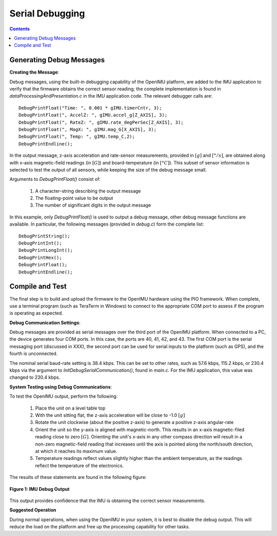 ********************
Serial Debugging
********************

.. contents:: Contents
    :local:


Generating Debug Messages
==========================

**Creating the Message**:

Debug messages, using the built-in debugging capability of the OpenIMU platform, are added to the
IMU application to verify that the firmware obtains the correct sensor reading; the complete
implementation is found in *dataProcessingAndPresentation.c* in the IMU application code.  The
relevant debugger calls are:

::

    DebugPrintFloat("Time: ", 0.001 * gIMU.timerCntr, 3);
    DebugPrintFloat(", AccelZ: ", gIMU.accel_g[Z_AXIS], 3);
    DebugPrintFloat(", RateZ: ", gIMU.rate_degPerSec[Z_AXIS], 3);
    DebugPrintFloat(", MagX: ", gIMU.mag_G[X_AXIS], 3);
    DebugPrintFloat(", Temp: ", gIMU.temp_C,2);
    DebugPrintEndline();


In the output message, z-axis acceleration and rate-sensor measurements, provided in :math:`[g]`
and :math:`[°/s]`, are obtained along with x-axis magnetic-field readings (in :math:`[G]`) and
board-temperature (in :math:`[°C]`).  This subset of sensor information is selected to test the
output of all sensors, while keeping the size of the debug message small.


Arguments to *DebugPrintFloat()* consist of:

    1. A character-string describing the output message
    2. The floating-point value to be output
    3. The number of significant digits in the output message


In this example, only *DebugPrintFloat()* is used to output a debug message, other debug message
functions are available. In particular, the following messages (provided in *debug.c*) form the
complete list:

::

    DebugPrintString();
    DebugPrintInt();
    DebugPrintLongInt();
    DebugPrintHex();
    DebugPrintFloat();
    DebugPrintEndline();


Compile and Test
=================

The final step is to build and upload the firmware to the OpenIMU hardware using the PIO framework.
When complete, use a terminal program (such as TeraTerm in Windows) to connect to the appropriate
COM port to assess if the program is operating as expected.


**Debug Communication Settings**:

Debug messages are provided as serial messages over the third port of the OpenIMU platform. When
connected to a PC, the device generates four COM ports.  In this case, the ports are 40, 41, 42,
and 43. The first COM port is the serial messaging port (discussed in XXX), the second port can
be used for serial inputs to the platform (such as GPS), and the fourth is unconnected.


The nominal serial baud-rate setting is 38.4 kbps. This can be set to other rates, such as 57.6
kbps, 115.2 kbps, or 230.4 kbps via the argument to *InitDebugSerialCommunication()*, found in
*main.c*.  For the IMU application, this value was changed to 230.4 kbps.


**System Testing using Debug Communications**:

To test the OpenIMU output, perform the following:

    1. Place the unit on a level table top
    2. With the unit sitting flat, the z-axis acceleration will be close to -1.0 :math:`[g]`
    3. Rotate the unit clockwise (about the positive z-axis) to generate a positive z-axis
       angular-rate
    4. Orient the unit so the y-axis is aligned with magnetic-north.  This results in an x-axis
       magnetic-filed reading close to zero :math:`[G]`.  Orienting the unit's x-axis in any other
       compass direction will result in a non-zero magnetic-field reading that increases until the
       axis is pointed along the north/south direction, at which it reaches its maximum value.
    5. Temperature readings reflect values slightly higher than the ambient temperature, as the
       readings reflect the temperature of the electronics.

The results of these statements are found in the following figure:

.. _fig-term-imu-debug-out:

.. figure:: ./media/IMU_DebugCapture.PNG
    :alt: TerminalDebugOutput
    :width: 6.0in
    :align: center

    **Figure 1: IMU Debug Output**

This output provides confidence that the IMU is obtaining the correct sensor measurements.


**Suggested Operation**

During normal operations, when using the OpenIMU in your system, it is best to disable the debug
output.  This will reduce the load on the platform and free up the processing capability for other
tasks.

